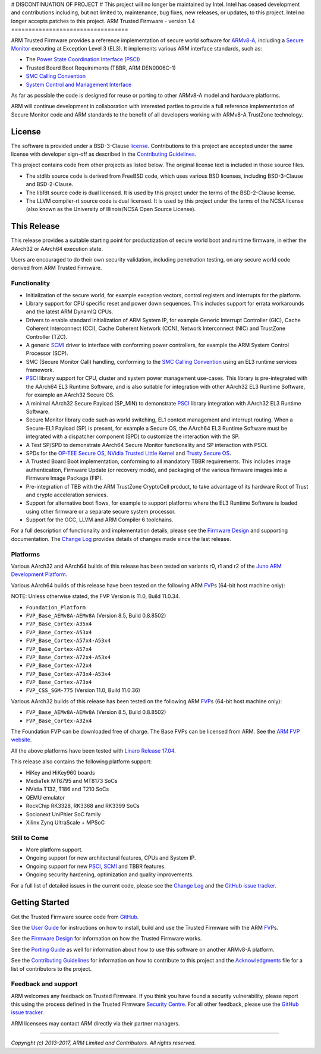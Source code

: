 # DISCONTINUATION OF PROJECT #
This project will no longer be maintained by Intel.
Intel has ceased development and contributions including, but not limited to, maintenance, bug fixes, new releases, or updates, to this project.
Intel no longer accepts patches to this project.
ARM Trusted Firmware - version 1.4
==================================

ARM Trusted Firmware provides a reference implementation of secure world
software for `ARMv8-A`_, including a `Secure Monitor`_ executing at
Exception Level 3 (EL3). It implements various ARM interface standards, such as:

-  The `Power State Coordination Interface (PSCI)`_
-  Trusted Board Boot Requirements (TBBR, ARM DEN0006C-1)
-  `SMC Calling Convention`_
-  `System Control and Management Interface`_

As far as possible the code is designed for reuse or porting to other ARMv8-A
model and hardware platforms.

ARM will continue development in collaboration with interested parties to
provide a full reference implementation of Secure Monitor code and ARM standards
to the benefit of all developers working with ARMv8-A TrustZone technology.

License
-------

The software is provided under a BSD-3-Clause `license`_. Contributions to this
project are accepted under the same license with developer sign-off as
described in the `Contributing Guidelines`_.

This project contains code from other projects as listed below. The original
license text is included in those source files.

-  The stdlib source code is derived from FreeBSD code, which uses various
   BSD licenses, including BSD-3-Clause and BSD-2-Clause.

-  The libfdt source code is dual licensed. It is used by this project under
   the terms of the BSD-2-Clause license.

-  The LLVM compiler-rt source code is dual licensed. It is used by this
   project under the terms of the NCSA license (also known as the University of
   Illinois/NCSA Open Source License).

This Release
------------

This release provides a suitable starting point for productization of secure
world boot and runtime firmware, in either the AArch32 or AArch64 execution
state.

Users are encouraged to do their own security validation, including penetration
testing, on any secure world code derived from ARM Trusted Firmware.

Functionality
~~~~~~~~~~~~~

-  Initialization of the secure world, for example exception vectors, control
   registers and interrupts for the platform.

-  Library support for CPU specific reset and power down sequences. This
   includes support for errata workarounds and the latest ARM DynamIQ CPUs.

-  Drivers to enable standard initialization of ARM System IP, for example
   Generic Interrupt Controller (GIC), Cache Coherent Interconnect (CCI),
   Cache Coherent Network (CCN), Network Interconnect (NIC) and TrustZone
   Controller (TZC).

-  A generic `SCMI`_ driver to interface with conforming power controllers, for
   example the ARM System Control Processor (SCP).

-  SMC (Secure Monitor Call) handling, conforming to the `SMC Calling
   Convention`_ using an EL3 runtime services framework.

-  `PSCI`_ library support for CPU, cluster and system power management
   use-cases.
   This library is pre-integrated with the AArch64 EL3 Runtime Software, and
   is also suitable for integration with other AArch32 EL3 Runtime Software,
   for example an AArch32 Secure OS.

-  A minimal AArch32 Secure Payload (SP\_MIN) to demonstrate `PSCI`_ library
   integration with AArch32 EL3 Runtime Software.

-  Secure Monitor library code such as world switching, EL1 context management
   and interrupt routing.
   When a Secure-EL1 Payload (SP) is present, for example a Secure OS, the
   AArch64 EL3 Runtime Software must be integrated with a dispatcher component
   (SPD) to customize the interaction with the SP.

-  A Test SP/SPD to demonstrate AArch64 Secure Monitor functionality and SP
   interaction with PSCI.

-  SPDs for the `OP-TEE Secure OS`_, `NVidia Trusted Little Kernel`_
   and `Trusty Secure OS`_.

-  A Trusted Board Boot implementation, conforming to all mandatory TBBR
   requirements. This includes image authentication, Firmware Update (or
   recovery mode), and packaging of the various firmware images into a
   Firmware Image Package (FIP).

-  Pre-integration of TBB with the ARM TrustZone CryptoCell product, to take
   advantage of its hardware Root of Trust and crypto acceleration services.

-  Support for alternative boot flows, for example to support platforms where
   the EL3 Runtime Software is loaded using other firmware or a separate
   secure system processor.

-  Support for the GCC, LLVM and ARM Compiler 6 toolchains.

For a full description of functionality and implementation details, please
see the `Firmware Design`_ and supporting documentation. The `Change Log`_
provides details of changes made since the last release.

Platforms
~~~~~~~~~

Various AArch32 and AArch64 builds of this release has been tested on variants
r0, r1 and r2 of the `Juno ARM Development Platform`_.

Various AArch64 builds of this release have been tested on the following ARM
`FVP`_\ s (64-bit host machine only):

NOTE: Unless otherwise stated, the FVP Version is 11.0, Build 11.0.34.

-  ``Foundation_Platform``
-  ``FVP_Base_AEMv8A-AEMv8A`` (Version 8.5, Build 0.8.8502)
-  ``FVP_Base_Cortex-A35x4``
-  ``FVP_Base_Cortex-A53x4``
-  ``FVP_Base_Cortex-A57x4-A53x4``
-  ``FVP_Base_Cortex-A57x4``
-  ``FVP_Base_Cortex-A72x4-A53x4``
-  ``FVP_Base_Cortex-A72x4``
-  ``FVP_Base_Cortex-A73x4-A53x4``
-  ``FVP_Base_Cortex-A73x4``
-  ``FVP_CSS_SGM-775`` (Version 11.0, Build 11.0.36)

Various AArch32 builds of this release has been tested on the following ARM
`FVP`_\ s (64-bit host machine only):

-  ``FVP_Base_AEMv8A-AEMv8A`` (Version 8.5, Build 0.8.8502)
-  ``FVP_Base_Cortex-A32x4``

The Foundation FVP can be downloaded free of charge. The Base FVPs can be
licensed from ARM. See the `ARM FVP website`_.

All the above platforms have been tested with `Linaro Release 17.04`_.

This release also contains the following platform support:

-  HiKey and HiKey960 boards
-  MediaTek MT6795 and MT8173 SoCs
-  NVidia T132, T186 and T210 SoCs
-  QEMU emulator
-  RockChip RK3328, RK3368 and RK3399 SoCs
-  Socionext UniPhier SoC family
-  Xilinx Zynq UltraScale + MPSoC

Still to Come
~~~~~~~~~~~~~

-  More platform support.

-  Ongoing support for new architectural features, CPUs and System IP.

-  Ongoing support for new `PSCI`_, `SCMI`_ and TBBR features.

-  Ongoing security hardening, optimization and quality improvements.

For a full list of detailed issues in the current code, please see the `Change
Log`_ and the `GitHub issue tracker`_.

Getting Started
---------------

Get the Trusted Firmware source code from `GitHub`_.

See the `User Guide`_ for instructions on how to install, build and use
the Trusted Firmware with the ARM `FVP`_\ s.

See the `Firmware Design`_ for information on how the Trusted Firmware works.

See the `Porting Guide`_ as well for information about how to use this
software on another ARMv8-A platform.

See the `Contributing Guidelines`_ for information on how to contribute to this
project and the `Acknowledgments`_ file for a list of contributors to the
project.

Feedback and support
~~~~~~~~~~~~~~~~~~~~

ARM welcomes any feedback on Trusted Firmware. If you think you have found a
security vulnerability, please report this using the process defined in the
Trusted Firmware `Security Centre`_. For all other feedback, please use the
`GitHub issue tracker`_.

ARM licensees may contact ARM directly via their partner managers.

--------------

*Copyright (c) 2013-2017, ARM Limited and Contributors. All rights reserved.*

.. _ARMv8-A: http://www.arm.com/products/processors/armv8-architecture.php
.. _Secure Monitor: http://www.arm.com/products/processors/technologies/trustzone/tee-smc.php
.. _Power State Coordination Interface (PSCI): PSCI_
.. _PSCI: http://infocenter.arm.com/help/topic/com.arm.doc.den0022d/Power_State_Coordination_Interface_PDD_v1_1_DEN0022D.pdf
.. _SMC Calling Convention: http://infocenter.arm.com/help/topic/com.arm.doc.den0028b/ARM_DEN0028B_SMC_Calling_Convention.pdf
.. _System Control and Management Interface: SCMI_
.. _SCMI: http://infocenter.arm.com/help/topic/com.arm.doc.den0056a/DEN0056A_System_Control_and_Management_Interface.pdf
.. _Juno ARM Development Platform: http://www.arm.com/products/tools/development-boards/versatile-express/juno-arm-development-platform.php
.. _ARM FVP website: FVP_
.. _FVP: https://developer.arm.com/products/system-design/fixed-virtual-platforms
.. _Linaro Release 17.04: https://community.arm.com/dev-platforms/b/documents/posts/linaro-release-notes-deprecated#LinaroRelease17.04
.. _OP-TEE Secure OS: https://github.com/OP-TEE/optee_os
.. _NVidia Trusted Little Kernel: http://nv-tegra.nvidia.com/gitweb/?p=3rdparty/ote_partner/tlk.git;a=summary
.. _Trusty Secure OS: https://source.android.com/security/trusty
.. _GitHub: https://www.github.com/ARM-software/arm-trusted-firmware
.. _GitHub issue tracker: https://github.com/ARM-software/tf-issues/issues
.. _Security Centre: https://github.com/ARM-software/arm-trusted-firmware/wiki/ARM-Trusted-Firmware-Security-Centre
.. _license: ./license.rst
.. _Contributing Guidelines: ./contributing.rst
.. _Acknowledgments: ./acknowledgements.rst
.. _Firmware Design: ./docs/firmware-design.rst
.. _Change Log: ./docs/change-log.rst
.. _User Guide: ./docs/user-guide.rst
.. _Porting Guide: ./docs/porting-guide.rst
